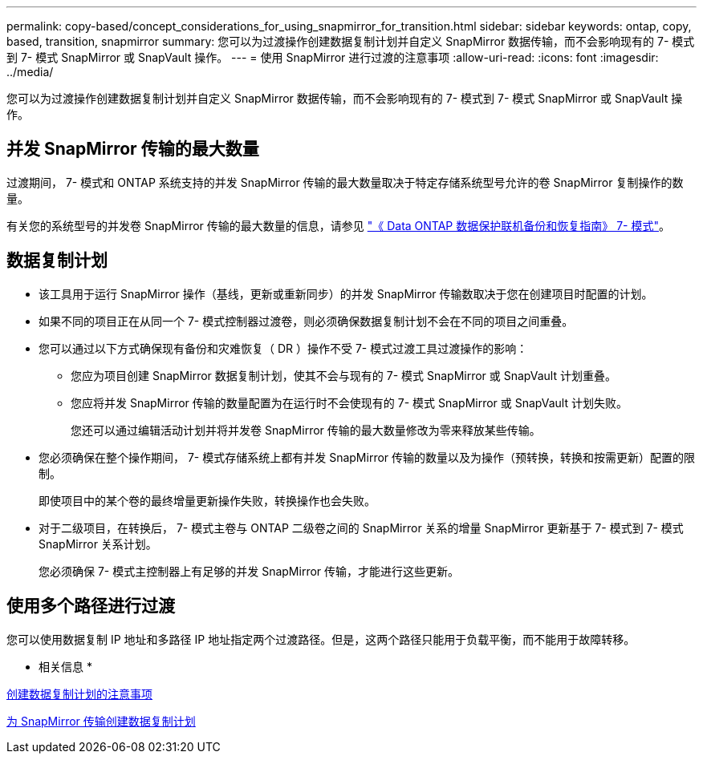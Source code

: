 ---
permalink: copy-based/concept_considerations_for_using_snapmirror_for_transition.html 
sidebar: sidebar 
keywords: ontap, copy, based, transition, snapmirror 
summary: 您可以为过渡操作创建数据复制计划并自定义 SnapMirror 数据传输，而不会影响现有的 7- 模式到 7- 模式 SnapMirror 或 SnapVault 操作。 
---
= 使用 SnapMirror 进行过渡的注意事项
:allow-uri-read: 
:icons: font
:imagesdir: ../media/


[role="lead"]
您可以为过渡操作创建数据复制计划并自定义 SnapMirror 数据传输，而不会影响现有的 7- 模式到 7- 模式 SnapMirror 或 SnapVault 操作。



== 并发 SnapMirror 传输的最大数量

过渡期间， 7- 模式和 ONTAP 系统支持的并发 SnapMirror 传输的最大数量取决于特定存储系统型号允许的卷 SnapMirror 复制操作的数量。

有关您的系统型号的并发卷 SnapMirror 传输的最大数量的信息，请参见 link:https://library.netapp.com/ecm/ecm_get_file/ECMP1635994["《 Data ONTAP 数据保护联机备份和恢复指南》 7- 模式"]。



== 数据复制计划

* 该工具用于运行 SnapMirror 操作（基线，更新或重新同步）的并发 SnapMirror 传输数取决于您在创建项目时配置的计划。
* 如果不同的项目正在从同一个 7- 模式控制器过渡卷，则必须确保数据复制计划不会在不同的项目之间重叠。
* 您可以通过以下方式确保现有备份和灾难恢复（ DR ）操作不受 7- 模式过渡工具过渡操作的影响：
+
** 您应为项目创建 SnapMirror 数据复制计划，使其不会与现有的 7- 模式 SnapMirror 或 SnapVault 计划重叠。
** 您应将并发 SnapMirror 传输的数量配置为在运行时不会使现有的 7- 模式 SnapMirror 或 SnapVault 计划失败。
+
您还可以通过编辑活动计划并将并发卷 SnapMirror 传输的最大数量修改为零来释放某些传输。



* 您必须确保在整个操作期间， 7- 模式存储系统上都有并发 SnapMirror 传输的数量以及为操作（预转换，转换和按需更新）配置的限制。
+
即使项目中的某个卷的最终增量更新操作失败，转换操作也会失败。

* 对于二级项目，在转换后， 7- 模式主卷与 ONTAP 二级卷之间的 SnapMirror 关系的增量 SnapMirror 更新基于 7- 模式到 7- 模式 SnapMirror 关系计划。
+
您必须确保 7- 模式主控制器上有足够的并发 SnapMirror 传输，才能进行这些更新。





== 使用多个路径进行过渡

您可以使用数据复制 IP 地址和多路径 IP 地址指定两个过渡路径。但是，这两个路径只能用于负载平衡，而不能用于故障转移。

* 相关信息 *

xref:concept_guidelines_for_creating_a_data_copy_schedule.adoc[创建数据复制计划的注意事项]

xref:task_creating_schedule_for_snapmirror_transfers.adoc[为 SnapMirror 传输创建数据复制计划]
